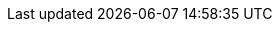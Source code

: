 // project settings (from pom-file)
// user data
:proj_user: ollily
:proj_user_org: the-oglow
:proj_author: Oliver Glowa
:proj_user_email: coding at glowa-net dot com
:proj_vcs_url: https://gitlab.com
:proj_author_url: {proj_vcs_url}/{proj_user}[{proj_author}]
:proj_year: 2020

// organization
:org_name: oGlow
:org_url: http://www.glowa-net.com
:org_email:

// module data
:proj_gitgroup: the-oglow
:proj_group: com.glowa-net.maven.tools
:proj_module: pojotesting-extension
:proj_version: [latest release]
:proj_description: Dynamically unit-testing for pojos.
:proj_id_codacy: 8305d44d36af45858a51bf64dbeaad28
:proj_id_coverity: -1
:proj_id_openssf: -1

